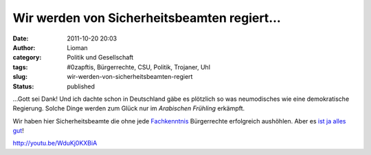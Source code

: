 Wir werden von Sicherheitsbeamten regiert...
############################################
:date: 2011-10-20 20:03
:author: Lioman
:category: Politik und Gesellschaft
:tags: #0zapftis, Bürgerrechte, CSU, Politik, Trojaner, Uhl
:slug: wir-werden-von-sicherheitsbeamten-regiert
:status: published

...Gott sei Dank! Und ich dachte schon in Deutschland gäbe es plötzlich
so was neumodisches wie eine demokratische Regierung. Solche Dinge
werden zum Glück nur im *Arabischen Frühling* erkämpft.

Wir haben hier Sicherheitsbeamte die ohne jede
`Fachkenntnis <http://www.zeit.de/digital/datenschutz/2011-10/staatstrojaner-quellcode>`__ Bürgerrechte
erfolgreich aushöhlen. Aber es `ist ja alles
gut <http://www.dirkvongehlen.de/index.php/netz/ist-doch-alles-gut/>`__!

http://youtu.be/WduKj0KXBiA
